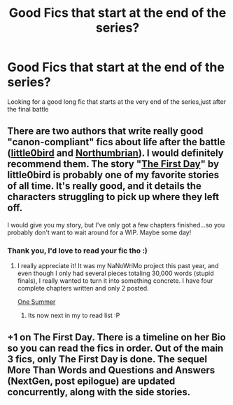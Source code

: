 #+TITLE: Good Fics that start at the end of the series?

* Good Fics that start at the end of the series?
:PROPERTIES:
:Author: rabbitgrills5
:Score: 6
:DateUnix: 1394127149.0
:DateShort: 2014-Mar-06
:END:
Looking for a good long fic that starts at the very end of the series,just after the final battle


** There are two authors that write really good "canon-compliant" fics about life after the battle ([[https://www.fanfiction.net/u/1443437/little0bird][little0bird]] and [[https://www.fanfiction.net/u/2132422/Northumbrian][Northumbrian]]). I would definitely recommend them. The story "[[https://www.fanfiction.net/s/4367121/1/The-First-Day][The First Day]]" by little0bird is probably one of my favorite stories of all time. It's really good, and it details the characters struggling to pick up where they left off.

I would give you my story, but I've only got a few chapters finished...so you probably don't want to wait around for a WIP. Maybe some day!
:PROPERTIES:
:Author: silver_fire_lizard
:Score: 5
:DateUnix: 1394130223.0
:DateShort: 2014-Mar-06
:END:

*** Thank you, I'd love to read your fic tho :)
:PROPERTIES:
:Author: rabbitgrills5
:Score: 2
:DateUnix: 1394133319.0
:DateShort: 2014-Mar-06
:END:

**** I really appreciate it! It was my NaNoWriMo project this past year, and even though I only had several pieces totaling 30,000 words (stupid finals), I really wanted to turn it into something concrete. I have four complete chapters written and only 2 posted.

[[https://www.fanfiction.net/s/10162339/1/One-Summer][One Summer]]
:PROPERTIES:
:Author: silver_fire_lizard
:Score: 2
:DateUnix: 1394133699.0
:DateShort: 2014-Mar-06
:END:

***** Its now next in my to read list :P
:PROPERTIES:
:Author: rabbitgrills5
:Score: 3
:DateUnix: 1394135310.0
:DateShort: 2014-Mar-06
:END:


** +1 on The First Day. There is a timeline on her Bio so you can read the fics in order. Out of the main 3 fics, only The First Day is done. The sequel More Than Words and Questions and Answers (NextGen, post epilogue) are updated concurrently, along with the side stories.
:PROPERTIES:
:Score: 2
:DateUnix: 1394139454.0
:DateShort: 2014-Mar-07
:END:
